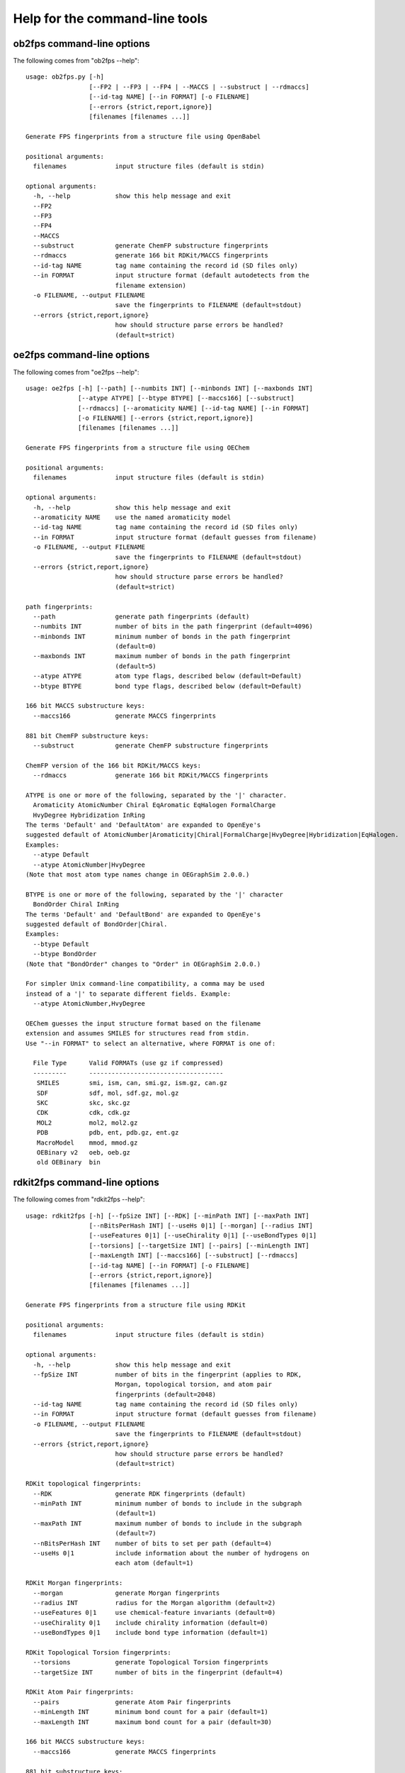 
===============================
Help for the command-line tools
===============================


.. _ob2fps:

ob2fps command-line options
===========================


The following comes from "ob2fps --help"::

    usage: ob2fps.py [-h]
                     [--FP2 | --FP3 | --FP4 | --MACCS | --substruct | --rdmaccs]
                     [--id-tag NAME] [--in FORMAT] [-o FILENAME]
                     [--errors {strict,report,ignore}]
                     [filenames [filenames ...]]
    
    Generate FPS fingerprints from a structure file using OpenBabel
    
    positional arguments:
      filenames             input structure files (default is stdin)
    
    optional arguments:
      -h, --help            show this help message and exit
      --FP2
      --FP3
      --FP4
      --MACCS
      --substruct           generate ChemFP substructure fingerprints
      --rdmaccs             generate 166 bit RDKit/MACCS fingerprints
      --id-tag NAME         tag name containing the record id (SD files only)
      --in FORMAT           input structure format (default autodetects from the
                            filename extension)
      -o FILENAME, --output FILENAME
                            save the fingerprints to FILENAME (default=stdout)
      --errors {strict,report,ignore}
                            how should structure parse errors be handled?
                            (default=strict)


.. _oe2fps:

oe2fps command-line options
===========================

The following comes from "oe2fps --help"::
  
    usage: oe2fps [-h] [--path] [--numbits INT] [--minbonds INT] [--maxbonds INT]
                  [--atype ATYPE] [--btype BTYPE] [--maccs166] [--substruct]
                  [--rdmaccs] [--aromaticity NAME] [--id-tag NAME] [--in FORMAT]
                  [-o FILENAME] [--errors {strict,report,ignore}]
                  [filenames [filenames ...]]
    
    Generate FPS fingerprints from a structure file using OEChem
    
    positional arguments:
      filenames             input structure files (default is stdin)
    
    optional arguments:
      -h, --help            show this help message and exit
      --aromaticity NAME    use the named aromaticity model
      --id-tag NAME         tag name containing the record id (SD files only)
      --in FORMAT           input structure format (default guesses from filename)
      -o FILENAME, --output FILENAME
                            save the fingerprints to FILENAME (default=stdout)
      --errors {strict,report,ignore}
                            how should structure parse errors be handled?
                            (default=strict)
    
    path fingerprints:
      --path                generate path fingerprints (default)
      --numbits INT         number of bits in the path fingerprint (default=4096)
      --minbonds INT        minimum number of bonds in the path fingerprint
                            (default=0)
      --maxbonds INT        maximum number of bonds in the path fingerprint
                            (default=5)
      --atype ATYPE         atom type flags, described below (default=Default)
      --btype BTYPE         bond type flags, described below (default=Default)
    
    166 bit MACCS substructure keys:
      --maccs166            generate MACCS fingerprints
    
    881 bit ChemFP substructure keys:
      --substruct           generate ChemFP substructure fingerprints
    
    ChemFP version of the 166 bit RDKit/MACCS keys:
      --rdmaccs             generate 166 bit RDKit/MACCS fingerprints
    
    ATYPE is one or more of the following, separated by the '|' character.
      Aromaticity AtomicNumber Chiral EqAromatic EqHalogen FormalCharge
      HvyDegree Hybridization InRing
    The terms 'Default' and 'DefaultAtom' are expanded to OpenEye's
    suggested default of AtomicNumber|Aromaticity|Chiral|FormalCharge|HvyDegree|Hybridization|EqHalogen.
    Examples:
      --atype Default
      --atype AtomicNumber|HvyDegree
    (Note that most atom type names change in OEGraphSim 2.0.0.)
    
    BTYPE is one or more of the following, separated by the '|' character
      BondOrder Chiral InRing
    The terms 'Default' and 'DefaultBond' are expanded to OpenEye's
    suggested default of BondOrder|Chiral.
    Examples:
      --btype Default
      --btype BondOrder
    (Note that "BondOrder" changes to "Order" in OEGraphSim 2.0.0.)
    
    For simpler Unix command-line compatibility, a comma may be used
    instead of a '|' to separate different fields. Example:
      --atype AtomicNumber,HvyDegree
    
    OEChem guesses the input structure format based on the filename
    extension and assumes SMILES for structures read from stdin.
    Use "--in FORMAT" to select an alternative, where FORMAT is one of:
     
      File Type      Valid FORMATs (use gz if compressed)
      ---------      ------------------------------------
       SMILES        smi, ism, can, smi.gz, ism.gz, can.gz
       SDF           sdf, mol, sdf.gz, mol.gz
       SKC           skc, skc.gz
       CDK           cdk, cdk.gz
       MOL2          mol2, mol2.gz
       PDB           pdb, ent, pdb.gz, ent.gz
       MacroModel    mmod, mmod.gz
       OEBinary v2   oeb, oeb.gz
       old OEBinary  bin

.. _rdkit2fps:

rdkit2fps command-line options
==============================


The following comes from "rdkit2fps --help"::
  
    usage: rdkit2fps [-h] [--fpSize INT] [--RDK] [--minPath INT] [--maxPath INT]
                     [--nBitsPerHash INT] [--useHs 0|1] [--morgan] [--radius INT]
                     [--useFeatures 0|1] [--useChirality 0|1] [--useBondTypes 0|1]
                     [--torsions] [--targetSize INT] [--pairs] [--minLength INT]
                     [--maxLength INT] [--maccs166] [--substruct] [--rdmaccs]
                     [--id-tag NAME] [--in FORMAT] [-o FILENAME]
                     [--errors {strict,report,ignore}]
                     [filenames [filenames ...]]
    
    Generate FPS fingerprints from a structure file using RDKit
    
    positional arguments:
      filenames             input structure files (default is stdin)
    
    optional arguments:
      -h, --help            show this help message and exit
      --fpSize INT          number of bits in the fingerprint (applies to RDK,
                            Morgan, topological torsion, and atom pair
                            fingerprints (default=2048)
      --id-tag NAME         tag name containing the record id (SD files only)
      --in FORMAT           input structure format (default guesses from filename)
      -o FILENAME, --output FILENAME
                            save the fingerprints to FILENAME (default=stdout)
      --errors {strict,report,ignore}
                            how should structure parse errors be handled?
                            (default=strict)
    
    RDKit topological fingerprints:
      --RDK                 generate RDK fingerprints (default)
      --minPath INT         minimum number of bonds to include in the subgraph
                            (default=1)
      --maxPath INT         maximum number of bonds to include in the subgraph
                            (default=7)
      --nBitsPerHash INT    number of bits to set per path (default=4)
      --useHs 0|1           include information about the number of hydrogens on
                            each atom (default=1)
    
    RDKit Morgan fingerprints:
      --morgan              generate Morgan fingerprints
      --radius INT          radius for the Morgan algorithm (default=2)
      --useFeatures 0|1     use chemical-feature invariants (default=0)
      --useChirality 0|1    include chirality information (default=0)
      --useBondTypes 0|1    include bond type information (default=1)
    
    RDKit Topological Torsion fingerprints:
      --torsions            generate Topological Torsion fingerprints
      --targetSize INT      number of bits in the fingerprint (default=4)
    
    RDKit Atom Pair fingerprints:
      --pairs               generate Atom Pair fingerprints
      --minLength INT       minimum bond count for a pair (default=1)
      --maxLength INT       maximum bond count for a pair (default=30)
    
    166 bit MACCS substructure keys:
      --maccs166            generate MACCS fingerprints
    
    881 bit substructure keys:
      --substruct           generate ChemFP substructure fingerprints
    
    ChemFP version of the 166 bit RDKit/MACCS keys:
      --rdmaccs             generate 166 bit RDKit/MACCS fingerprints
    
    This program guesses the input structure format based on the filename
    extension. If the data comes from stdin, or the extension name us
    unknown, then use "--in" to change the default input format. The
    supported format extensions are:
    
      File Type      Valid FORMATs (use gz if compressed)
      ---------      ------------------------------------
       SMILES        smi, ism, can, smi.gz, ism.gz, can.gz
       SDF           sdf, mol, sd, mdl, sdf.gz, mol.gz, sd.gz, mdl.gz


.. _sdf2fps:

sdf2fps command-line options
============================

The following comes from "sdf2fps --help"::

    usage: sdf2fps [-h] [--id-tag TAG] [--fp-tag TAG] [--num-bits INT]
                   [--errors {strict,report,ignore}] [-o FILENAME]
                   [--software TEXT] [--type TEXT] [--decompress METHOD]
                   [--binary] [--binary-msb] [--hex] [--hex-lsb] [--hex-msb]
                   [--base64] [--cactvs] [--daylight] [--decoder DECODER]
                   [--pubchem]
                   [filenames [filenames ...]]
    
    Extract a fingerprint tag from an SD file and generate FPS fingerprints
    
    positional arguments:
      filenames             input SD files (default is stdin)
    
    optional arguments:
      -h, --help            show this help message and exit
      --id-tag TAG          get the record id from TAG instead of the first line
                            of the record
      --fp-tag TAG          get the fingerprint from tag TAG (required)
      --num-bits INT        use the first INT bits of the input. Use only when the
                            last 1-7 bits of the last byte are not part of the
                            fingerprint. Unexpected errors will occur if these
                            bits are not all zero.
      --errors {strict,report,ignore}
                            how should structure parse errors be handled?
                            (default=strict)
      -o FILENAME, --output FILENAME
                            save the fingerprints to FILENAME (default=stdout)
      --software TEXT       use TEXT as the software description
      --type TEXT           use TEXT as the fingerprint type description
      --decompress METHOD   use METHOD to decompress the input (default='auto',
                            'none', 'gzip', 'bzip2')
    
    Fingerprint decoding options:
      --binary              Encoded with the characters '0' and '1'. Bit #0 comes
                            first. Example: 00100000 encodes the value 4
      --binary-msb          Encoded with the characters '0' and '1'. Bit #0 comes
                            last. Example: 00000100 encodes the value 4
      --hex                 Hex encoded. Bit #0 is the first bit (1<<0) of the
                            first byte. Example: 01f2 encodes the value \x01\xf2 =
                            498
      --hex-lsb             Hex encoded. Bit #0 is the eigth bit (1<<7) of the
                            first byte. Example: 804f encodes the value \x01\xf2 =
                            498
      --hex-msb             Hex encoded. Bit #0 is the first bit (1<<0) of the
                            last byte. Example: f201 encodes the value \x01\xf2 =
                            498
      --base64              Base-64 encoded. Bit #0 is first bit (1<<0) of first
                            byte. Example: AfI= encodes value \x01\xf2 = 498
      --cactvs              CACTVS encoding, based on base64 and includes a
                            version and bit length
      --daylight            Daylight encoding, which is is base64 variant
      --decoder DECODER     import and use the DECODER function to decode the
                            fingerprint
    
    shortcuts:
      --pubchem             decode CACTVS substructure keys used in PubChem. Same
                            as --software=CACTVS/unknown --type 'CACTVS-
                            E_SCREEN/1.0 extended=2' --fp-tag=PUBCHEM_CACTVS_SUBSKEYS
                            --cactvs

.. _simsearch:

simsearch command-line options
==============================

The following comes from "simsearch --help"::

    usage: simsearch [-h] [-k K_NEAREST] [-t THRESHOLD] [-q QUERIES] [--NxN]
                     [--hex-query HEX_QUERY] [--query-id QUERY_ID] [--in FORMAT]
                     [-o FILENAME] [-c] [-b BATCH_SIZE] [--scan] [--memory]
                     [--times]
                     target_filename
    
    Search an FPS file for similar fingerprints
    
    positional arguments:
      target_filename       target filename
    
    optional arguments:
      -h, --help            show this help message and exit
      -k K_NEAREST, --k-nearest K_NEAREST
                            select the k nearest neighbors (use 'all' for all
                            neighbors)
      -t THRESHOLD, --threshold THRESHOLD
                            minimum similarity score threshold
      -q QUERIES, --queries QUERIES
                            filename containing the query fingerprints
      --NxN                 use the targets as the queries, and exclude the self-
                            similarity term
      --hex-query HEX_QUERY
                            query in hex
      --query-id QUERY_ID   id for the hex query
      --in FORMAT           input query format (default uses the file extension,
                            else 'fps')
      -o FILENAME, --output FILENAME
                            output filename (default is stdout)
      -c, --count           report counts
      -b BATCH_SIZE, --batch-size BATCH_SIZE
                            batch size
      --scan                scan the file to find matches (low memory overhead)
      --memory              build and search an in-memory data structure (faster
                            for multiple queries)
      --times               report load and execution times to stderr
